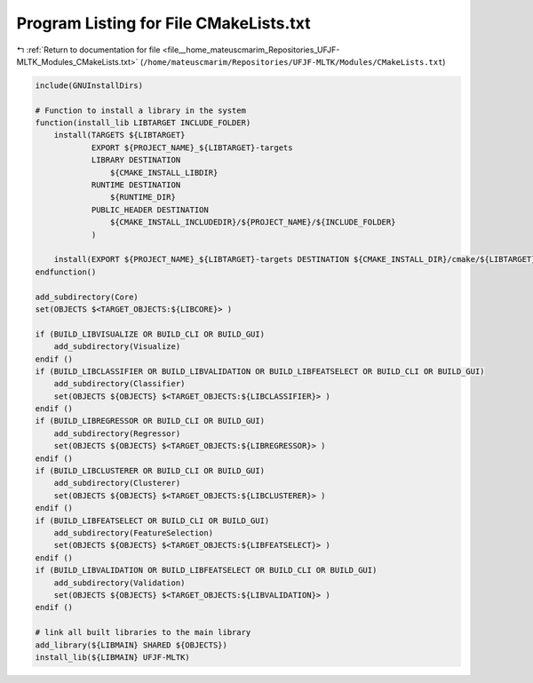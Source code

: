 
.. _program_listing_file__home_mateuscmarim_Repositories_UFJF-MLTK_Modules_CMakeLists.txt:

Program Listing for File CMakeLists.txt
=======================================

|exhale_lsh| :ref:`Return to documentation for file <file__home_mateuscmarim_Repositories_UFJF-MLTK_Modules_CMakeLists.txt>` (``/home/mateuscmarim/Repositories/UFJF-MLTK/Modules/CMakeLists.txt``)

.. |exhale_lsh| unicode:: U+021B0 .. UPWARDS ARROW WITH TIP LEFTWARDS

.. code-block:: cpp

   include(GNUInstallDirs)
   
   # Function to install a library in the system
   function(install_lib LIBTARGET INCLUDE_FOLDER)
       install(TARGETS ${LIBTARGET}
               EXPORT ${PROJECT_NAME}_${LIBTARGET}-targets
               LIBRARY DESTINATION
                   ${CMAKE_INSTALL_LIBDIR}
               RUNTIME DESTINATION
                   ${RUNTIME_DIR}
               PUBLIC_HEADER DESTINATION
                   ${CMAKE_INSTALL_INCLUDEDIR}/${PROJECT_NAME}/${INCLUDE_FOLDER}
               )
   
       install(EXPORT ${PROJECT_NAME}_${LIBTARGET}-targets DESTINATION ${CMAKE_INSTALL_DIR}/cmake/${LIBTARGET})
   endfunction()
   
   add_subdirectory(Core)
   set(OBJECTS $<TARGET_OBJECTS:${LIBCORE}> )
   
   if (BUILD_LIBVISUALIZE OR BUILD_CLI OR BUILD_GUI)
       add_subdirectory(Visualize)
   endif ()
   if (BUILD_LIBCLASSIFIER OR BUILD_LIBVALIDATION OR BUILD_LIBFEATSELECT OR BUILD_CLI OR BUILD_GUI)
       add_subdirectory(Classifier)
       set(OBJECTS ${OBJECTS} $<TARGET_OBJECTS:${LIBCLASSIFIER}> )
   endif ()
   if (BUILD_LIBREGRESSOR OR BUILD_CLI OR BUILD_GUI)
       add_subdirectory(Regressor)
       set(OBJECTS ${OBJECTS} $<TARGET_OBJECTS:${LIBREGRESSOR}> )
   endif ()
   if (BUILD_LIBCLUSTERER OR BUILD_CLI OR BUILD_GUI)
       add_subdirectory(Clusterer)
       set(OBJECTS ${OBJECTS} $<TARGET_OBJECTS:${LIBCLUSTERER}> )
   endif ()
   if (BUILD_LIBFEATSELECT OR BUILD_CLI OR BUILD_GUI)
       add_subdirectory(FeatureSelection)
       set(OBJECTS ${OBJECTS} $<TARGET_OBJECTS:${LIBFEATSELECT}> )
   endif ()
   if (BUILD_LIBVALIDATION OR BUILD_LIBFEATSELECT OR BUILD_CLI OR BUILD_GUI)
       add_subdirectory(Validation)
       set(OBJECTS ${OBJECTS} $<TARGET_OBJECTS:${LIBVALIDATION}> )
   endif ()
   
   # link all built libraries to the main library
   add_library(${LIBMAIN} SHARED ${OBJECTS})
   install_lib(${LIBMAIN} UFJF-MLTK)
